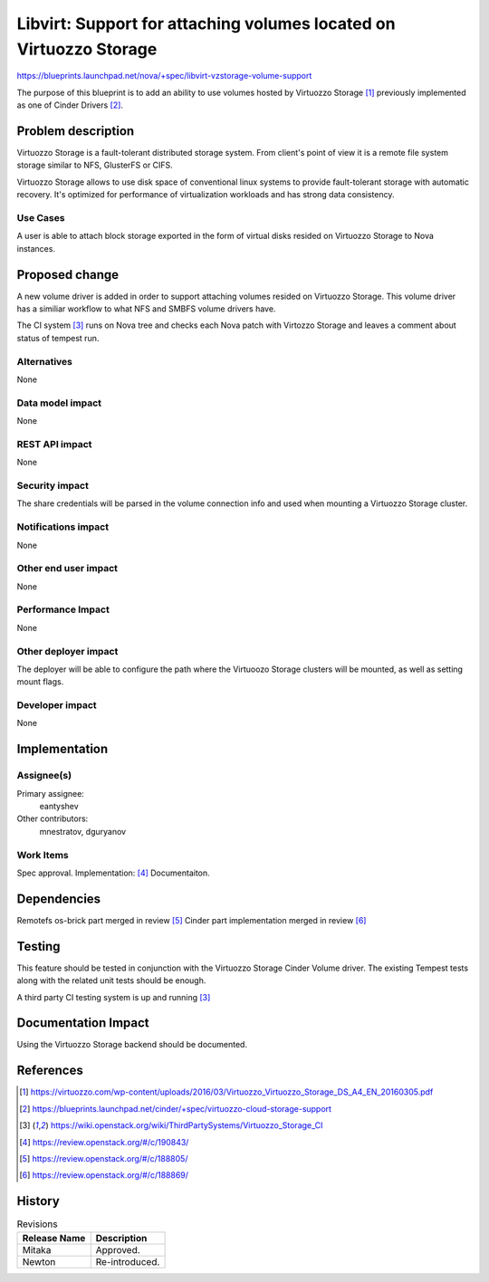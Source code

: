 ..
 This work is licensed under a Creative Commons Attribution 3.0 Unported
 License.

 http://creativecommons.org/licenses/by/3.0/legalcode

===================================================================
Libvirt: Support for attaching volumes located on Virtuozzo Storage
===================================================================

https://blueprints.launchpad.net/nova/+spec/libvirt-vzstorage-volume-support

The purpose of this blueprint is to add an ability to use volumes hosted by
Virtuozzo Storage [1]_ previously implemented as one of Cinder Drivers [2]_.

Problem description
===================

Virtuozzo Storage is a fault-tolerant distributed storage system. From
client's point of view it is a remote file system storage similar to
NFS, GlusterFS or CIFS.

Virtuozzo Storage allows to use disk space of conventional linux systems to
provide fault-tolerant storage with automatic recovery. It's optimized for
performance of virtualization workloads and has strong data consistency.

Use Cases
----------

A user is able to attach block storage exported in the form of virtual
disks resided on Virtuozzo Storage to Nova instances.

Proposed change
===============

A new volume driver is added in order to support attaching volumes resided on
Virtuozzo Storage. This volume driver has a similiar workflow to what NFS
and SMBFS volume drivers have.

The CI system [3]_ runs on Nova tree and checks each Nova patch with
Virtozzo Storage and leaves a comment about status of tempest run.

Alternatives
------------

None

Data model impact
-----------------

None

REST API impact
---------------

None

Security impact
---------------

The share credentials will be parsed in the volume connection info and used
when mounting a Virtuozzo Storage cluster.

Notifications impact
--------------------

None

Other end user impact
---------------------

None

Performance Impact
------------------

None

Other deployer impact
---------------------

The deployer will be able to configure the path where the Virtuoozo Storage
clusters  will be mounted, as well as setting mount flags.

Developer impact
----------------

None

Implementation
==============

Assignee(s)
-----------

Primary assignee:
  eantyshev

Other contributors:
  mnestratov, dguryanov


Work Items
----------

Spec approval.
Implementation: [4]_
Documentaiton.

Dependencies
============

Remotefs os-brick part merged in review [5]_
Cinder part implementation merged in review [6]_


Testing
=======

This feature should be tested in conjunction with the Virtuozzo Storage
Cinder Volume driver. The existing Tempest tests along with the related unit
tests should be enough.

A third party CI testing system is up and running [3]_

Documentation Impact
====================

Using the Virtuozzo Storage backend should be documented.

References
==========
.. [1] https://virtuozzo.com/wp-content/uploads/2016/03/Virtuozzo_Virtuozzo_Storage_DS_A4_EN_20160305.pdf
.. [2] https://blueprints.launchpad.net/cinder/+spec/virtuozzo-cloud-storage-support
.. [3] https://wiki.openstack.org/wiki/ThirdPartySystems/Virtuozzo_Storage_CI
.. [4] https://review.openstack.org/#/c/190843/
.. [5] https://review.openstack.org/#/c/188805/
.. [6] https://review.openstack.org/#/c/188869/

History
=======

.. list-table:: Revisions
   :header-rows: 1

   * - Release Name
     - Description
   * - Mitaka
     - Approved.
   * - Newton
     - Re-introduced.
